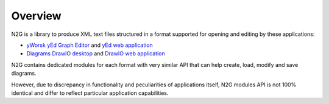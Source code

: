 Overview
========

N2G is a library to produce XML text files structured in a format supported for opening and editing by these applications:

* `yWorsk yEd Graph Editor <https://www.yworks.com/downloads#yEd>`_ and `yEd web application <https://www.yworks.com/yed-live/>`_
* `Diagrams DrawIO desktop <https://github.com/jgraph/drawio-desktop/releases>`_ and `DrawIO web application <https://app.diagrams.net/>`_

N2G contains dedicated modules for each format with very similar API that can help create, load, modify and save diagrams. 

However, due to discrepancy in functionality and peculiarities of applications itself, N2G modules API is not 100% identical and differ to reflect particular application capabilities. 